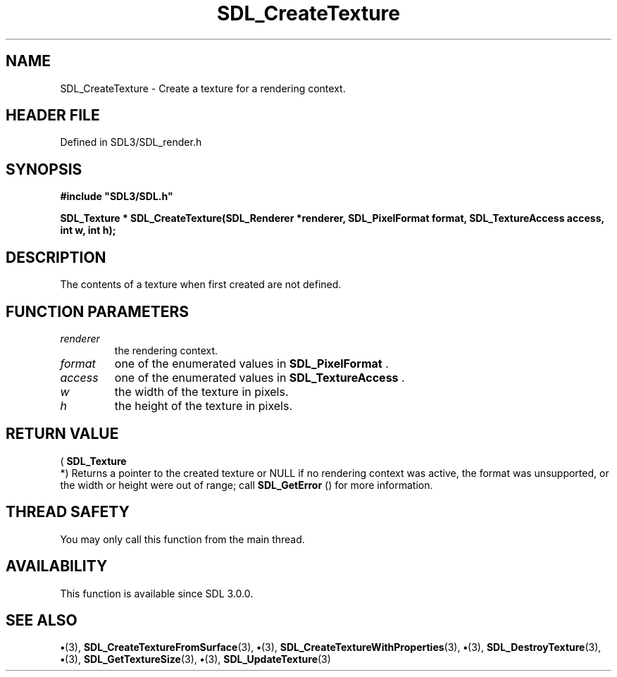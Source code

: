 .\" This manpage content is licensed under Creative Commons
.\"  Attribution 4.0 International (CC BY 4.0)
.\"   https://creativecommons.org/licenses/by/4.0/
.\" This manpage was generated from SDL's wiki page for SDL_CreateTexture:
.\"   https://wiki.libsdl.org/SDL_CreateTexture
.\" Generated with SDL/build-scripts/wikiheaders.pl
.\"  revision SDL-preview-3.1.3
.\" Please report issues in this manpage's content at:
.\"   https://github.com/libsdl-org/sdlwiki/issues/new
.\" Please report issues in the generation of this manpage from the wiki at:
.\"   https://github.com/libsdl-org/SDL/issues/new?title=Misgenerated%20manpage%20for%20SDL_CreateTexture
.\" SDL can be found at https://libsdl.org/
.de URL
\$2 \(laURL: \$1 \(ra\$3
..
.if \n[.g] .mso www.tmac
.TH SDL_CreateTexture 3 "SDL 3.1.3" "Simple Directmedia Layer" "SDL3 FUNCTIONS"
.SH NAME
SDL_CreateTexture \- Create a texture for a rendering context\[char46]
.SH HEADER FILE
Defined in SDL3/SDL_render\[char46]h

.SH SYNOPSIS
.nf
.B #include \(dqSDL3/SDL.h\(dq
.PP
.BI "SDL_Texture * SDL_CreateTexture(SDL_Renderer *renderer, SDL_PixelFormat format, SDL_TextureAccess access, int w, int h);
.fi
.SH DESCRIPTION
The contents of a texture when first created are not defined\[char46]

.SH FUNCTION PARAMETERS
.TP
.I renderer
the rendering context\[char46]
.TP
.I format
one of the enumerated values in 
.BR SDL_PixelFormat
\[char46]
.TP
.I access
one of the enumerated values in 
.BR SDL_TextureAccess
\[char46]
.TP
.I w
the width of the texture in pixels\[char46]
.TP
.I h
the height of the texture in pixels\[char46]
.SH RETURN VALUE
(
.BR SDL_Texture
 *) Returns a pointer to the created texture or
NULL if no rendering context was active, the format was unsupported, or the
width or height were out of range; call 
.BR SDL_GetError
() for
more information\[char46]

.SH THREAD SAFETY
You may only call this function from the main thread\[char46]

.SH AVAILABILITY
This function is available since SDL 3\[char46]0\[char46]0\[char46]

.SH SEE ALSO
.BR \(bu (3),
.BR SDL_CreateTextureFromSurface (3),
.BR \(bu (3),
.BR SDL_CreateTextureWithProperties (3),
.BR \(bu (3),
.BR SDL_DestroyTexture (3),
.BR \(bu (3),
.BR SDL_GetTextureSize (3),
.BR \(bu (3),
.BR SDL_UpdateTexture (3)
